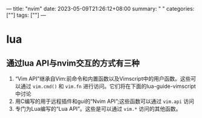 ---
title: "nvim"
date: 2023-05-09T21:26:12+08:00
summary: " "
categories: [""]
tags: [""]
---

* lua
** 通过lua API与nvim交互的方式有三种
1. “Vim API”继承自Vim:前命令和内置函数以及Vimscript中的用户函数。这些可以通过 =vim.cmd()= 和 =vim.fn= 进行访问。它们将在下面的lua-guide-vimscript中讨论
2. 用C编写的用于远程插件和gui的“Nvim API”;这些函数可以通过 =vim.api= 访问
3. 专门为Lua编写的“Lua API”。这些是可以通过 =vim.*= 访问的其他函数。
